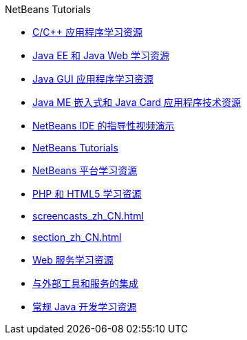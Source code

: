 // 
//     Licensed to the Apache Software Foundation (ASF) under one
//     or more contributor license agreements.  See the NOTICE file
//     distributed with this work for additional information
//     regarding copyright ownership.  The ASF licenses this file
//     to you under the Apache License, Version 2.0 (the
//     "License"); you may not use this file except in compliance
//     with the License.  You may obtain a copy of the License at
// 
//       http://www.apache.org/licenses/LICENSE-2.0
// 
//     Unless required by applicable law or agreed to in writing,
//     software distributed under the License is distributed on an
//     "AS IS" BASIS, WITHOUT WARRANTIES OR CONDITIONS OF ANY
//     KIND, either express or implied.  See the License for the
//     specific language governing permissions and limitations
//     under the License.
//

.NetBeans Tutorials
************************************************
- link:cnd_zh_CN.html[C/C++ 应用程序学习资源]
- link:java-ee_zh_CN.html[Java EE 和 Java Web 学习资源]
- link:matisse_zh_CN.html[Java GUI 应用程序学习资源]
- link:mobility_zh_CN.html[Java ME 嵌入式和 Java Card 应用程序技术资源]
- link:intro-screencasts_zh_CN.html[NetBeans IDE 的指导性视频演示]
- link:index_zh_CN.html[NetBeans Tutorials]
- link:platform_zh_CN.html[NetBeans 平台学习资源]
- link:php_zh_CN.html[PHP 和 HTML5 学习资源]
- link:screencasts_zh_CN.html[]
- link:section_zh_CN.html[]
- link:web_zh_CN.html[Web 服务学习资源]
- link:tools_zh_CN.html[与外部工具和服务的集成]
- link:java-se_zh_CN.html[常规 Java 开发学习资源]
************************************************


